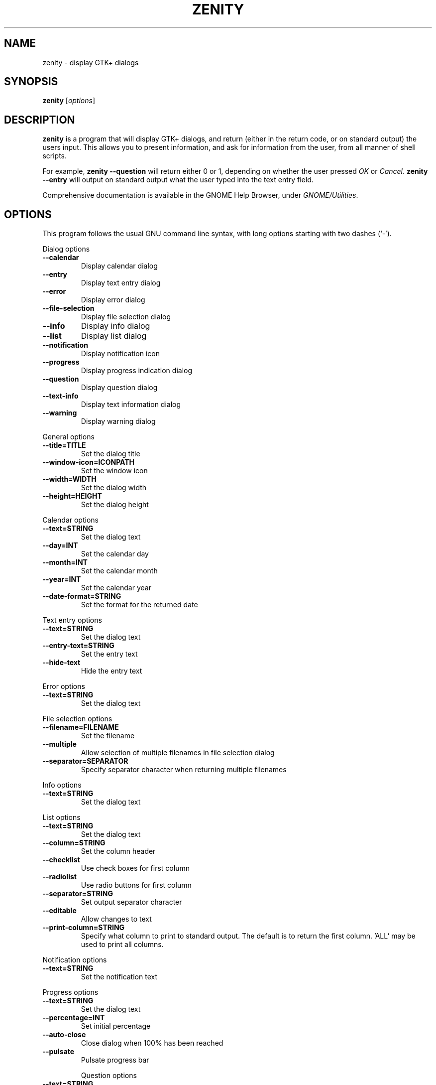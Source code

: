 .TH ZENITY 1 "February 1st, 2003"
.SH NAME
zenity \- display GTK+ dialogs
.SH SYNOPSIS
.B zenity
.RI [ options ]
.SH DESCRIPTION
\fBzenity\fP is a program that will display GTK+ dialogs, and return
(either in the return code, or on standard output) the users
input. This allows you to present information, and ask for information
from the user, from all manner of shell scripts.
.PP
For example, \fBzenity --question\fP will return either 0 or 1,
depending on whether the user pressed \fIOK\fP or \fICancel\fP. \fBzenity
--entry\fP will output on standard output what the user typed into the
text entry field.
.PP
Comprehensive documentation is available in the GNOME Help Browser,
under \fIGNOME/Utilities\fP.
.SH OPTIONS
This program follows the usual GNU command line syntax, with long
options starting with two dashes (`-').

.PP
Dialog options

.TP
.B \-\-calendar
Display calendar dialog
.TP
.B \-\-entry
Display text entry dialog
.TP
.B \-\-error
Display error dialog
.TP
.B \-\-file-selection
Display file selection dialog
.TP
.B \-\-info
Display info dialog
.TP
.B \-\-list
Display list dialog
.TP
.B \-\-notification
Display notification icon
.TP
.B \-\-progress
Display progress indication dialog
.TP
.B \-\-question
Display question dialog
.TP
.B \-\-text-info
Display text information dialog
.TP
.B \-\-warning
Display warning dialog

.PP
General options

.TP
.B \-\-title=TITLE
Set the dialog title
.TP
.B \-\-window-icon=ICONPATH
Set the window icon
.TP
.B \-\-width=WIDTH
Set the dialog width
.TP
.B \-\-height=HEIGHT
Set the dialog height
.PP 
Calendar options

.TP
.B \-\-text=STRING
Set the dialog text
.TP
.B \-\-day=INT
Set the calendar day
.TP
.B \-\-month=INT
Set the calendar month
.TP
.B \-\-year=INT
Set the calendar year
.TP
.B \-\-date-format=STRING
Set the format for the returned date

.PP
Text entry options

.TP
.B \-\-text=STRING
Set the dialog text
.TP
.B \-\-entry-text=STRING
Set the entry text
.TP
.B \-\-hide-text
Hide the entry text

.PP
Error options
.TP
.B \-\-text=STRING
Set the dialog text

.PP
File selection options
.TP
.B \-\-filename=FILENAME
Set the filename
.TP
.B \-\-multiple
Allow selection of multiple filenames in file selection dialog
.TP
.B \-\-separator=SEPARATOR
Specify separator character when returning multiple filenames

.PP
Info options
.TP
.B \-\-text=STRING
Set the dialog text

.PP
List options

.TP
.B \-\-text=STRING
Set the dialog text
.TP
.B \-\-column=STRING
Set the column header
.TP
.B \-\-checklist
Use check boxes for first column
.TP
.B \-\-radiolist
Use radio buttons for first column
.TP
.B \-\-separator=STRING
Set output separator character
.TP
.B \-\-editable
Allow changes to text
.TP
.B \-\-print-column=STRING
Specify what column to print to standard output. The default is to return
the first column. 'ALL' may be used to print all columns.

.PP
Notification options

.TP
.B \-\-text=STRING
Set the notification text

.PP
Progress options

.TP
.B \-\-text=STRING
Set the dialog text
.TP
.B \-\-percentage=INT
Set initial percentage
.TP
.B \-\-auto\-close
Close dialog when 100% has been reached
.TP
.B \-\-pulsate
Pulsate progress bar
 
Question options
.TP
.B \-\-text=STRING
Set the dialog text

.PP
Text options

.TP
.B \-\-filename=FILENAME
Open file
.TP
.B \-\-editable
Allow changes to text

.PP
Warning options

.TP
.B \-\-text=STRING
Set the dialog text

.PP
Miscellaneous options

.TP
.B \-?, \-\-help
Show summary of options.
.TP
.B \-\-about
Display an about dialog.
.TP
.B \-\-version
Show version of program.

.PP
Also the standard GTK+ options are accepted.

.SH EXAMPLES

Display a file selector with the title \fISelect a file to
remove\fP. The file selected is returned on standard output.
.IP
zenity  --title="Select a file to remove" --file-selection
.PP
Display a text entry dialog with the title \fISelect Host\fP and the
text \fISelect the host you would like to flood-ping\fP. The entered
text is returned on standard output.
.IP
zenity  --title "Select Host" --entry --text "Select the host you would like to flood-ping"
.PP
Display a dialog, asking \fIMicrosoft Windows has been found! Would
you like to remove it?\fP. The return code will be 0 (true in shell)
if \fIOK\fP is selected, and 1 (false) if \fICancel\fP is selected.
.IP
zenity  --question --title "Alert"  --text "Microsoft Windows has been found! Would you like to remove it?"
.PP
Show the search results in a list dialog with the title \fISearch Results\fP
and the text \fIFinding all header files...\fP.
.IP
find . -name '*.h' | zenity --list --title "Search Results" --text "Finding all header files.." --column "Files"
.PP
Show an icon in the notification area
.IP
zenity --notification --window-icon=update.png --text "System update necessary!"
.PP
Display a weekly shopping list in a check list dialog with \fIApples\fP and \fIOranges\fP pre selected
.IP
zenity --list --checklist --column "Buy" --column "Item" TRUE Apples TRUE Oranges FALSE Pears FALSE Toothpaste
.PP
Display a progress dialog while searching for all the postscript files in your home directory
.P
find `echo $HOME` '*.ps' | zenity --progress --pulsate
.SH AUTHOR
\fBZenity\fP was written by Glynn Foster <glynn.foster@sun.com>.
.P
This manual page was written by Ross Burton <ross@burtonini.com>.

.SH SEE ALSO
\fBgdialog\fP(1), \fBdialog\fP(1)
